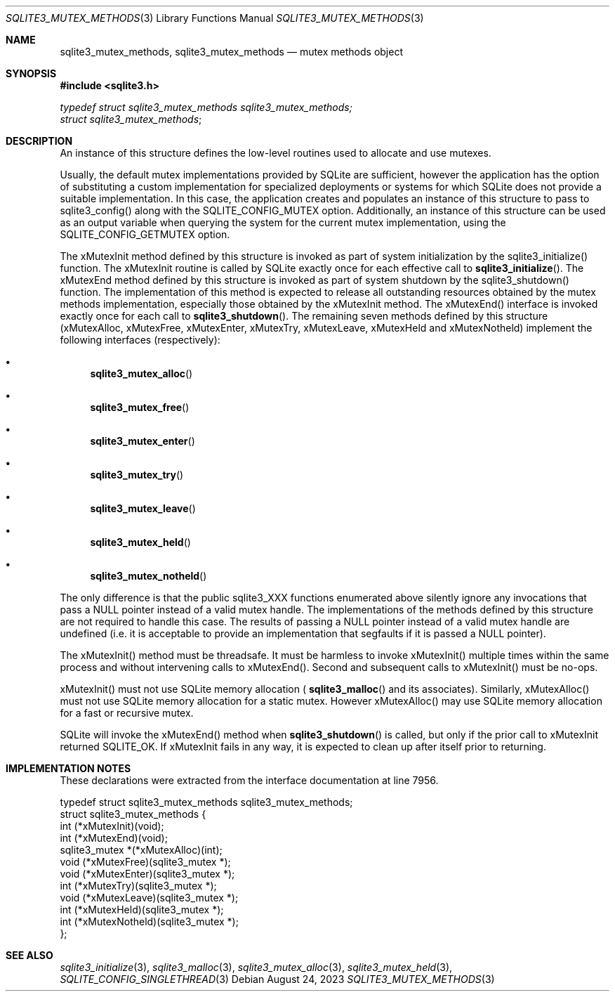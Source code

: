 .Dd August 24, 2023
.Dt SQLITE3_MUTEX_METHODS 3
.Os
.Sh NAME
.Nm sqlite3_mutex_methods ,
.Nm sqlite3_mutex_methods
.Nd mutex methods object
.Sh SYNOPSIS
.In sqlite3.h
.Vt typedef struct sqlite3_mutex_methods sqlite3_mutex_methods;
.Vt struct sqlite3_mutex_methods ;
.Sh DESCRIPTION
An instance of this structure defines the low-level routines used to
allocate and use mutexes.
.Pp
Usually, the default mutex implementations provided by SQLite are sufficient,
however the application has the option of substituting a custom implementation
for specialized deployments or systems for which SQLite does not provide
a suitable implementation.
In this case, the application creates and populates an instance of
this structure to pass to sqlite3_config() along with the SQLITE_CONFIG_MUTEX
option.
Additionally, an instance of this structure can be used as an output
variable when querying the system for the current mutex implementation,
using the SQLITE_CONFIG_GETMUTEX option.
.Pp
The xMutexInit method defined by this structure is invoked as part
of system initialization by the sqlite3_initialize() function.
The xMutexInit routine is called by SQLite exactly once for each effective
call to
.Fn sqlite3_initialize .
The xMutexEnd method defined by this structure is invoked as part of
system shutdown by the sqlite3_shutdown() function.
The implementation of this method is expected to release all outstanding
resources obtained by the mutex methods implementation, especially
those obtained by the xMutexInit method.
The xMutexEnd() interface is invoked exactly once for each call to
.Fn sqlite3_shutdown .
The remaining seven methods defined by this structure (xMutexAlloc,
xMutexFree, xMutexEnter, xMutexTry, xMutexLeave, xMutexHeld and xMutexNotheld)
implement the following interfaces (respectively):
.Bl -bullet
.It
.Fn sqlite3_mutex_alloc
.It
.Fn sqlite3_mutex_free
.It
.Fn sqlite3_mutex_enter
.It
.Fn sqlite3_mutex_try
.It
.Fn sqlite3_mutex_leave
.It
.Fn sqlite3_mutex_held
.It
.Fn sqlite3_mutex_notheld
.El
.Pp
The only difference is that the public sqlite3_XXX functions enumerated
above silently ignore any invocations that pass a NULL pointer instead
of a valid mutex handle.
The implementations of the methods defined by this structure are not
required to handle this case.
The results of passing a NULL pointer instead of a valid mutex handle
are undefined (i.e. it is acceptable to provide an implementation that
segfaults if it is passed a NULL pointer).
.Pp
The xMutexInit() method must be threadsafe.
It must be harmless to invoke xMutexInit() multiple times within the
same process and without intervening calls to xMutexEnd().
Second and subsequent calls to xMutexInit() must be no-ops.
.Pp
xMutexInit() must not use SQLite memory allocation (
.Fn sqlite3_malloc
and its associates).
Similarly, xMutexAlloc() must not use SQLite memory allocation for
a static mutex.
However xMutexAlloc() may use SQLite memory allocation for a fast or
recursive mutex.
.Pp
SQLite will invoke the xMutexEnd() method when
.Fn sqlite3_shutdown
is called, but only if the prior call to xMutexInit returned SQLITE_OK.
If xMutexInit fails in any way, it is expected to clean up after itself
prior to returning.
.Sh IMPLEMENTATION NOTES
These declarations were extracted from the
interface documentation at line 7956.
.Bd -literal
typedef struct sqlite3_mutex_methods sqlite3_mutex_methods;
struct sqlite3_mutex_methods {
  int (*xMutexInit)(void);
  int (*xMutexEnd)(void);
  sqlite3_mutex *(*xMutexAlloc)(int);
  void (*xMutexFree)(sqlite3_mutex *);
  void (*xMutexEnter)(sqlite3_mutex *);
  int (*xMutexTry)(sqlite3_mutex *);
  void (*xMutexLeave)(sqlite3_mutex *);
  int (*xMutexHeld)(sqlite3_mutex *);
  int (*xMutexNotheld)(sqlite3_mutex *);
};
.Ed
.Sh SEE ALSO
.Xr sqlite3_initialize 3 ,
.Xr sqlite3_malloc 3 ,
.Xr sqlite3_mutex_alloc 3 ,
.Xr sqlite3_mutex_held 3 ,
.Xr SQLITE_CONFIG_SINGLETHREAD 3
